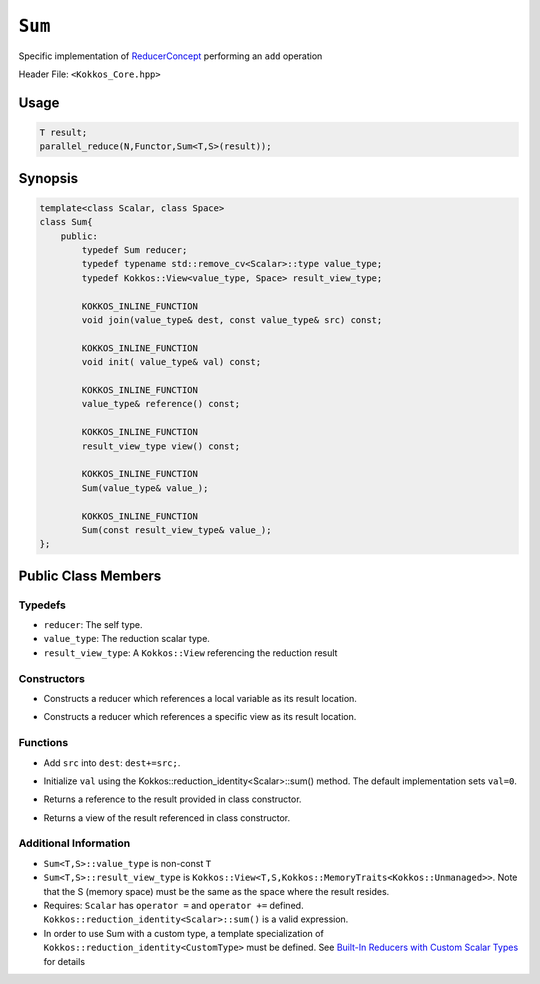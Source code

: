 ``Sum``
=======

.. role::cpp(code)
    :language: cpp

.. role:: cppkokkos(code)
    :language: cppkokkos

Specific implementation of `ReducerConcept <ReducerConcept.html>`_ performing an ``add`` operation

Header File: ``<Kokkos_Core.hpp>``

Usage
-----

.. code-block:: cpp

    T result;
    parallel_reduce(N,Functor,Sum<T,S>(result));

Synopsis 
--------

.. code-block:: cpp

    template<class Scalar, class Space>
    class Sum{
        public:
            typedef Sum reducer;
            typedef typename std::remove_cv<Scalar>::type value_type;
            typedef Kokkos::View<value_type, Space> result_view_type;
            
            KOKKOS_INLINE_FUNCTION
            void join(value_type& dest, const value_type& src) const;

            KOKKOS_INLINE_FUNCTION
            void init( value_type& val) const;

            KOKKOS_INLINE_FUNCTION
            value_type& reference() const;

            KOKKOS_INLINE_FUNCTION
            result_view_type view() const;

            KOKKOS_INLINE_FUNCTION
            Sum(value_type& value_);

            KOKKOS_INLINE_FUNCTION
            Sum(const result_view_type& value_);
    };

Public Class Members
--------------------

Typedefs
~~~~~~~~

* ``reducer``: The self type.
* ``value_type``: The reduction scalar type.
* ``result_view_type``: A ``Kokkos::View`` referencing the reduction result 

Constructors
~~~~~~~~~~~~

.. cppkokkos:kokkosinlinefunction:: Sum(value_type& value_);

* Constructs a reducer which references a local variable as its result location.  

.. cppkokkos:kokkosinlinefunction:: Sum(const result_view_type& value_);

* Constructs a reducer which references a specific view as its result location.

Functions
~~~~~~~~~

.. cppkokkos:kokkosinlinefunction:: void join(value_type& dest, const value_type& src) const;

* Add ``src`` into ``dest``:  ``dest+=src;``. 

.. cppkokkos:kokkosinlinefunction:: void init(value_type& val) const;

* Initialize ``val`` using the Kokkos::reduction_identity<Scalar>::sum() method.  The default implementation sets ``val=0``.

.. cppkokkos:kokkosinlinefunction:: value_type& reference() const;

* Returns a reference to the result provided in class constructor.

.. cppkokkos:kokkosinlinefunction:: result_view_type view() const;

* Returns a view of the result referenced in class constructor.

Additional Information
~~~~~~~~~~~~~~~~~~~~~~

* ``Sum<T,S>::value_type`` is non-const ``T``
* ``Sum<T,S>::result_view_type`` is ``Kokkos::View<T,S,Kokkos::MemoryTraits<Kokkos::Unmanaged>>``.  Note that the S (memory space) must be the same as the space where the result resides.
* Requires: ``Scalar`` has ``operator =`` and ``operator +=`` defined. ``Kokkos::reduction_identity<Scalar>::sum()`` is a valid expression. 
* In order to use Sum with a custom type, a template specialization of ``Kokkos::reduction_identity<CustomType>`` must be defined.  See `Built-In Reducers with Custom Scalar Types <../../../ProgrammingGuide/Custom-Reductions-Built-In-Reducers-with-Custom-Scalar-Types.html>`_ for details
